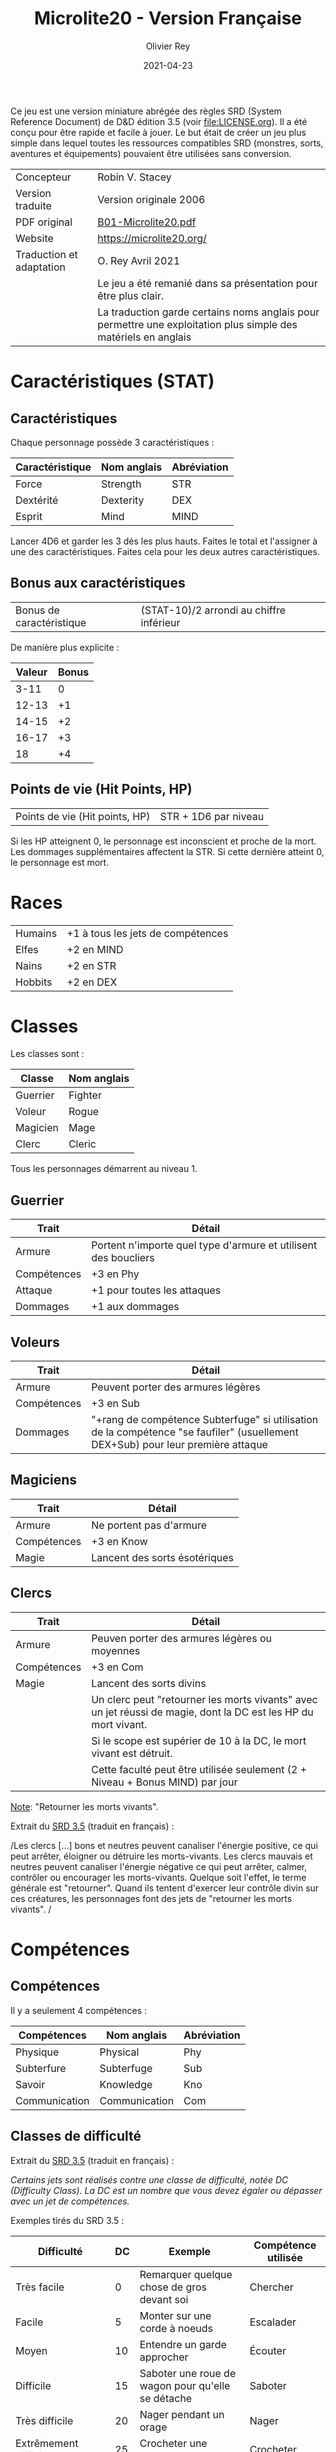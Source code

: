 #+TITLE: Microlite20 - Version Française
#+AUTHOR: Olivier Rey
#+DATE: 2021-04-23
#+STARTUP: overview

[[file:logo.jpeg]]

Ce jeu est une version miniature abrégée des règles SRD (System Reference Document) de D&D édition 3.5 (voir file:LICENSE.org). Il a été conçu pour être rapide et facile à jouer. Le but était de créer un jeu plus simple dans lequel toutes les ressources compatibles SRD (monstres, sorts, aventures et équipements) pouvaient être utilisées sans conversion.

#+ATTR_HTML: :border 2 :rules all :frame border
| Concepteur               | Robin V. Stacey                                                                                                |
| Version traduite         | Version originale 2006                                                                                         |
| PDF original             | [[https://github.com/orey/jdr/blob/master/Microlite20-fr/B01-Microlite20.pdf][B01-Microlite20.pdf]]                                                                                            |
| Website                  | https://microlite20.org/                                                                                       |
| Traduction et adaptation | O. Rey Avril 2021                                                                                              |
|                          | Le jeu a été remanié dans sa présentation pour être plus clair.                                                |
|                          | La traduction garde certains noms anglais pour permettre une exploitation plus simple des matériels en anglais |

* Caractéristiques (STAT)

** Caractéristiques

Chaque personnage possède 3 caractéristiques :

#+ATTR_HTML: :border 2 :rules all :frame border
| Caractéristique | Nom anglais | Abréviation |
|-----------------+-------------+-------------|
| Force           | Strength    | STR         |
| Dextérité       | Dexterity   | DEX         |
| Esprit          | Mind        | MIND        |

Lancer 4D6 et garder les 3 dés les plus hauts. Faites le total et l'assigner à une des caractéristiques. Faites cela pour les deux autres caractéristiques.

** Bonus aux caractéristiques

#+ATTR_HTML: :border 2 :rules all :frame border
| Bonus de caractéristique | (STAT-10)/2 arrondi au chiffre inférieur |

De manière plus explicite :

#+ATTR_HTML: :border 2 :rules all :frame border
| Valeur | Bonus |
|--------+-------|
|   3-11 |     0 |
|  12-13 |    +1 |
|  14-15 |    +2 |
|  16-17 |    +3 |
|     18 |    +4 |

** Points de vie (Hit Points, HP)

#+ATTR_HTML: :border 2 :rules all :frame border
| Points de vie (Hit points, HP) | STR + 1D6 par niveau |

Si les HP atteignent 0, le personnage est inconscient et proche de la mort. Les dommages supplémentaires affectent la STR. Si cette dernière atteint 0, le personnage est mort.

* Races

#+ATTR_HTML: :border 2 :rules all :frame border
| Humains | +1 à tous les jets de compétences |
| Elfes   | +2 en MIND                        |
| Nains   | +2 en STR                         |
| Hobbits | +2 en DEX                         |

* Classes

Les classes sont : 
#+ATTR_HTML: :border 2 :rules all :frame border
| Classe   | Nom anglais |
|----------+-------------|
| Guerrier | Fighter     |
| Voleur   | Rogue       |
| Magicien | Mage        |
| Clerc    | Cleric      |

Tous les personnages démarrent au niveau 1.

** Guerrier

#+ATTR_HTML: :border 2 :rules all :frame border
| Trait       | Détail                                                          |
|-------------+-----------------------------------------------------------------|
| Armure      | Portent n'importe quel type d'armure et utilisent des boucliers |
| Compétences | +3 en Phy                                                       |
| Attaque     | +1 pour toutes les attaques                                     |
| Dommages    | +1 aux dommages                                                 |

** Voleurs

#+ATTR_HTML: :border 2 :rules all :frame border
| Trait       | Détail                                                                                                                          |
|-------------+---------------------------------------------------------------------------------------------------------------------------------|
| Armure      | Peuvent porter des armures légères                                                                                              |
| Compétences | +3 en Sub                                                                                                                       |
| Dommages    | "+rang de compétence Subterfuge" si utilisation de la compétence "se faufiler" (usuellement DEX+Sub) pour leur première attaque |

** Magiciens

#+ATTR_HTML: :border 2 :rules all :frame border
| Trait       | Détail                        |
|-------------+-------------------------------|
| Armure      | Ne portent pas d'armure       |
| Compétences | +3 en Know                    |
| Magie       | Lancent des sorts ésotériques |

** Clercs

#+ATTR_HTML: :border 2 :rules all :frame border
| Trait       | Détail                                                                                                         |
|-------------+----------------------------------------------------------------------------------------------------------------|
| Armure      | Peuven porter des armures légères ou moyennes                                                                  |
| Compétences | +3 en Com                                                                                                      |
| Magie       | Lancent des sorts divins                                                                                       |
|             | Un clerc peut "retourner les morts vivants" avec un jet réussi de magie, dont la DC est les HP du mort vivant. |
|             | Si le scope est supérier de 10 à la DC, le mort vivant est détruit.                                            |
|             | Cette faculté peut être utilisée seulement (2 + Niveau + Bonus MIND) par jour                                  |

_Note_: "Retourner les morts vivants".

Extrait du [[https://www.d20srd.org/srd/combat/specialAttacks.htm][SRD 3.5]] (traduit en français) :

/Les clercs [...] bons et neutres peuvent canaliser l'énergie positive, ce qui peut arrêter, éloigner ou détruire les morts-vivants. Les clercs mauvais et neutres peuvent canaliser l'énergie négative ce qui peut arrêter, calmer, contrôler ou encourager les morts-vivants. Quelque soit l'effet, le terme générale est "retourner". Quand ils tentent d'exercer leur contrôle divin sur ces créatures, les personnages font des jets de "retourner les morts vivants". /

* Compétences
** Compétences

Il y a seulement 4 compétences :

#+ATTR_HTML: :border 2 :rules all :frame border
| Compétences   | Nom anglais   | Abréviation |
|---------------+---------------+-------------|
| Physique      | Physical      | Phy         |
| Subterfure    | Subterfuge    | Sub         |
| Savoir        | Knowledge     | Kno         |
| Communication | Communication | Com         |

** Classes de difficulté

Extrait du [[https://www.d20srd.org/srd/skills/usingSkills.htm][SRD 3.5]] (traduit en français) :

/Certains jets sont réalisés contre une classe de difficulté, notée DC (Difficulty Class). La DC est un nombre que vous devez égaler ou dépasser avec un jet de compétences./

Exemples tirés du SRD 3.5 :

#+ATTR_HTML: :border 2 :rules all :frame border
| Difficulté            | DC | Exemple                                                     | Compétence utilisée |
|-----------------------+----+-------------------------------------------------------------+---------------------|
| Très facile           |  0 | Remarquer quelque chose de gros devant soi                  | Chercher            |
| Facile                |  5 | Monter sur une corde à noeuds                               | Escalader           |
| Moyen                 | 10 | Entendre un garde approcher                                 | Écouter             |
| Difficile             | 15 | Saboter une roue de wagon pour qu'elle se détache           | Saboter             |
| Très difficile        | 20 | Nager pendant un orage                                      | Nager               |
| Extrêmement difficile | 25 | Crocheter une serrure                                       | Crocheter           |
| Héroïque              | 30 | Sauter au dessus d'un gouffre de 10 mètres de large         | Sauter              |
| Presqu'impossible     | 35 | Pister une troupe d'orcs sur terrain sec après 24h de pluie | Pister              |

** Jets de compétences

#+ATTR_HTML: :border 2 :rules all :frame border
| Terme              | Définition                                                                       |
|--------------------+----------------------------------------------------------------------------------|
| Rang de compétence | Niveau + bonus applicable de race ou bonus applicable de classe                  |
| Jet de compétence  | D20 + rang de compétence + bonus le plus applicable + modificateurs de situation |

Par exemple : 

#+ATTR_HTML: :border 2 :rules all :frame border
| Exemple de jet               | Utiliser            |
|------------------------------+---------------------|
| Escalade                     | Phy + bonus de STR  |
| Esquiver un rocher qui tombe | Phy + bonus de DEX  |
| Trouver un piège             | Sub + bonus de MIND |
| Désamorcer un piège          | Sub + bonus de DEX  |

** Jets de sauvegarde

Il n'y a pas de "jets de sauvegarde" dans ce jeu. Les jets utilisés sont les suivants :

#+ATTR_HTML: :border 2 :rules all :frame border
| Exemple de jet        | Anglais   | Utiliser               |
|-----------------------+-----------+------------------------|
| Résistance physique   | Fortitude | Phy + bonus de STR     |
| Réflexe               | Reflex    | Phy + bonus de DEX     |
| Résistance à la magie | Will save | Bonus de MIND + niveau |

* Magie
** Niveau des sorts pouvant être jetés

Les sorts, comme les personnages, ont des niveaux.

Les magiciens peuvent lancer n'importe quel sort ésotérique et les clercs n'importe quel sort divin dont le niveau est donné par la table suivante.

#+ATTR_HTML: :border 2 :rules all :frame border
| Type de magicien | Sorts pouvants être lancés | Niveau du sort                           |
|------------------+----------------------------+------------------------------------------|
| Magicien         | Sorts ésotériques (Arcane) | (Niveau /2) arrondi au chiffre supérieur |
| Clerc            | Sorts divins               | (Niveau /2) arrondi au chiffre supérieur |

Jeter un sort coûte des points de vie (Hit Points, HP). Le coût est (1 + (2 x niveau du sort)).

#+ATTR_HTML: :border 2 :rules all :frame border
| Niveau du sort | 0 | 1 | 2 | 3 | 4 |  5 |  6 |  7 |  8 |  9 |
| Coût en HP     | 1 | 3 | 5 | 7 | 9 | 11 | 13 | 15 | 17 | 19 |

Cette perte *ne peut pas* être soignée normalement mais est récupérée après 8 heures de repos. Il n'est pas besoin de mémoriser les sorts à l'avance.

Ce n'est pas parce qu'un personnage peut jeter n'importe quel sort qu'il le doit. Choisissez des sorts qui vont avec le personnage. Sélectionnez un sort spécial, dit "signature", par niveau de sort, comme le sort préféré parmi tous les autres. Ces sorts sont plus faciles à jeter en raison de leur aspect connu, coûtant ainsi 1 HP de moins à utiliser.

** Classe de difficulté pour jeter les sorts

La classe de difficulté (Difficulty Class, DC) pour tous les sorts est donné par la formule suivante :

#+ATTR_HTML: :border 2 :rules all :frame border
| DC pour les sorts | 10 + niveau du jeteur de sort + bonus de MIND |

* Combat

** Initiative

Procédure :
- Lancer 1D20 + bonus de DEX.
- Tous les personnages peuvent faire une chose par tour: bouger, attaquer, jeter un sort, etc.

** Bonus à l'attaque

#+ATTR_HTML: :border 2 :rules all :frame border
| Bonus à l'attaque | Formule                                                                                     |
|-------------------+---------------------------------------------------------------------------------------------|
| Armes de mêlée    | Bonus de STR + niveau                                                                       |
|                   | Alternative : Bonus de DEX + niveau pour Guerrier et Voleur s'ils utilisent une arme légère |
| Armes de jet      | Bonus de DEX + niveau                                                                       |
| Magie             | Bonus de MIND + niveau                                                                      |

** Jet d'attaque

#+ATTR_HTML: :border 2 :rules all :frame border
| Jet d'attaque  | 1D20 + bonus à l'attaque |

Si le jet d'attaque est supérieur à la classe d'armure du défenseur (Armor Class, AC), vous avez touché. Avec un 20, vous obtenez une réussite critique automatique et faites le maximum de dommages.

** Double attaque

Les guerriers et les voleurs peuvent attaquer avec deux armes légères dans le même tour avec un malus à l'attaque de -2 sur les deux attaques.

Une rapière est considérée comme une arme légère mais vous ne pouvez pas utiliser la double attaque avec deux rapières.

Quand le bonus à l'attaque est très élevé il est possible de faire plusieurs attaques avec un malus sur les attaques supplémentaires.

#+ATTR_HTML: :border 2 :rules all :frame border
| Bonus à l'attaque | Nombre d'attaques supplémentaires | Malus |
|-------------------+-----------------------------------+-------|
| +6 ou plus        |                                +1 |    -5 |
| +11 ou plus       |                                +2 |   -10 |

Par exemple, si votre bonus à l'attaque est de +12, vous pouvez faire 3 attaques par tour avec des bonus suivants : +12/+7/+2.

** Dommages

#+ATTR_HTML: :border 2 :rules all :frame border
| Dommages | Bonus de STR + bonus à l'attaque armes de mêlée pour les armes simples            |
|          | (Bonus de STR + bonus à l'attaque armes de mêlée) x 2 pour les armes à deux mains |











